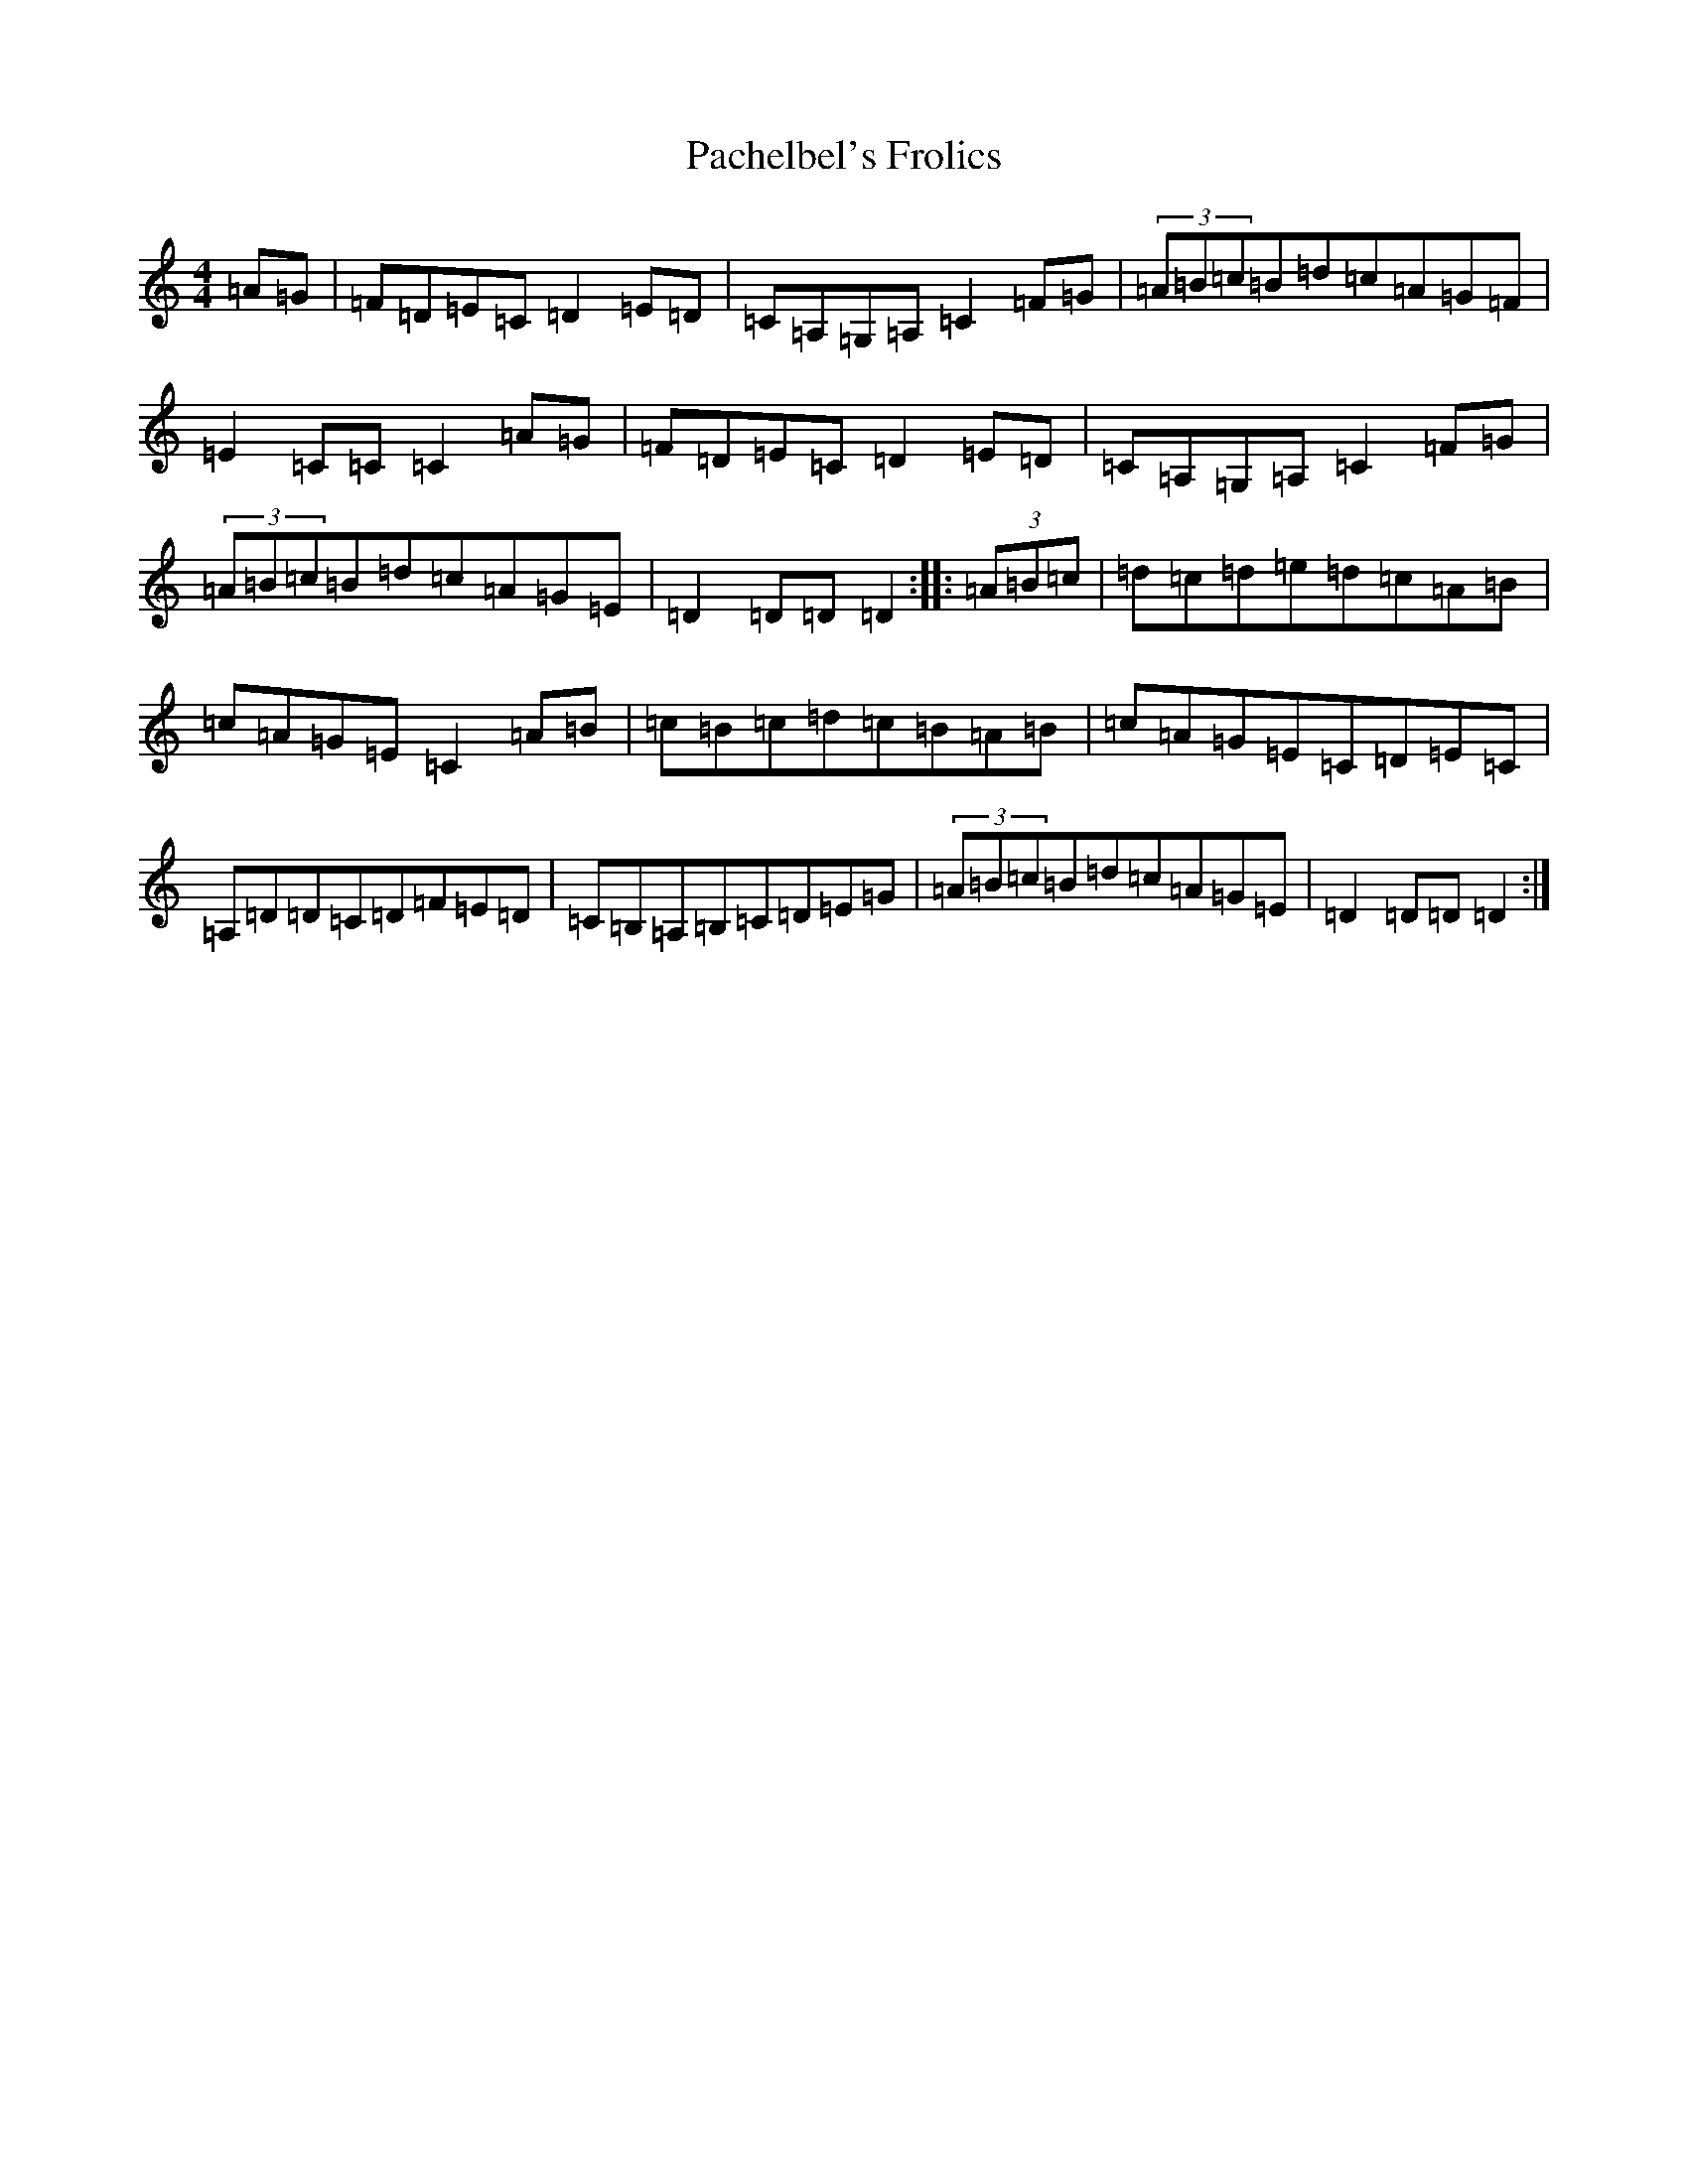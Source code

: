 X: 10361
T: Pachelbel's Frolics
S: https://thesession.org/tunes/487#setting22865
Z: D Major
R: reel
M: 4/4
L: 1/8
K: C Major
=A=G|=F=D=E=C=D2=E=D|=C=A,=G,=A,=C2=F=G|(3=A=B=c=B=d=c=A=G=F|=E2=C=C=C2=A=G|=F=D=E=C=D2=E=D|=C=A,=G,=A,=C2=F=G|(3=A=B=c=B=d=c=A=G=E|=D2=D=D=D2:||:(3=A=B=c|=d=c=d=e=d=c=A=B|=c=A=G=E=C2=A=B|=c=B=c=d=c=B=A=B|=c=A=G=E=C=D=E=C|=A,=D=D=C=D=F=E=D|=C=B,=A,=B,=C=D=E=G|(3=A=B=c=B=d=c=A=G=E|=D2=D=D=D2:|